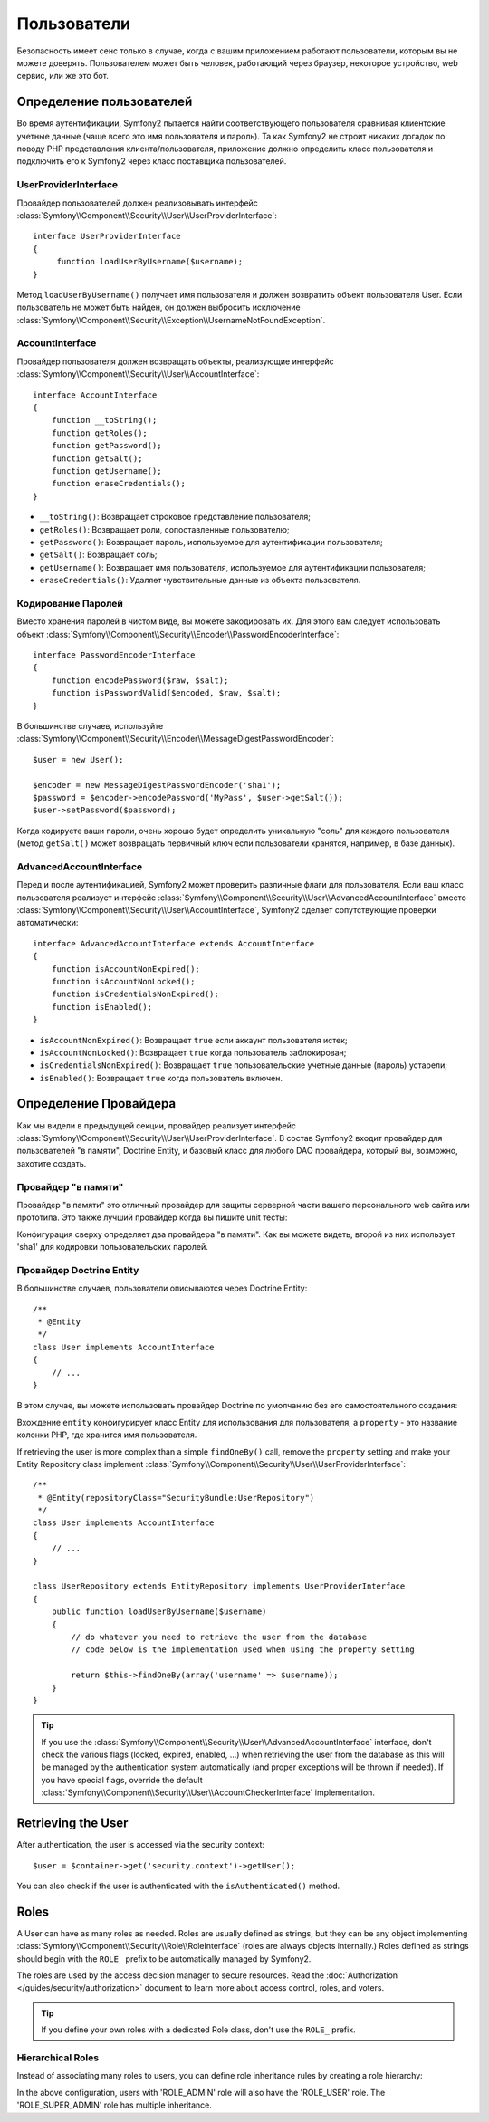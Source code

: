 Пользователи
============

Безопасность имеет сенс только в случае, когда с вашим приложением работают пользователи, которым вы не можете доверять. Пользователем может быть человек, работающий через браузер, некоторое устройство, web сервис, или же это бот.

Определение пользователей
-------------------------

Во время аутентификации, Symfony2 пытается найти соответствующего пользователя сравнивая клиентские учетные данные (чаще всего это имя пользователя и пароль). Та как Symfony2 не строит никаких догадок по поводу PHP представления клиента/пользователя, приложение должно определить класс пользователя и подключить его к Symfony2 через класс поставщика пользователей.

UserProviderInterface
~~~~~~~~~~~~~~~~~~~~~

Провайдер пользователей должен реализовывать интерфейс :class:`Symfony\\Component\\Security\\User\\UserProviderInterface`::

    interface UserProviderInterface
    {
         function loadUserByUsername($username);
    }

Метод ``loadUserByUsername()`` получает имя пользователя и должен возвратить объект пользователя User. Если пользователь не может быть найден, он должен выбросить исключение :class:`Symfony\\Component\\Security\\Exception\\UsernameNotFoundException`.

.. примечание::

    Чаще всего, вам нет надобности определять провайдер пользователя самим, так как в состав Symfony2 входят наиболее общие варианты. Смотрите следующую секцию для более детальной информации.

AccountInterface
~~~~~~~~~~~~~~~~

Провайдер пользователя должен возвращать объекты, реализующие интерфейс :class:`Symfony\\Component\\Security\\User\\AccountInterface`::

    interface AccountInterface
    {
        function __toString();
        function getRoles();
        function getPassword();
        function getSalt();
        function getUsername();
        function eraseCredentials();
    }

* ``__toString()``: Возвращает строковое представление пользователя;
* ``getRoles()``: Возвращает роли, сопоставленные пользователю;
* ``getPassword()``: Возвращает пароль, используемое для аутентификации пользователя;
* ``getSalt()``: Возвращает соль;
* ``getUsername()``: Возвращает имя пользователя, используемое для аутентификации пользователя;
* ``eraseCredentials()``: Удаляет чувствительные данные из объекта пользователя.

Кодирование Паролей
~~~~~~~~~~~~~~~~~~~

Вместо хранения паролей в чистом виде, вы можете закодировать их. Для этого вам следует использовать объект :class:`Symfony\\Component\\Security\\Encoder\\PasswordEncoderInterface`::

    interface PasswordEncoderInterface
    {
        function encodePassword($raw, $salt);
        function isPasswordValid($encoded, $raw, $salt);
    }

.. примечание::

    Во время аутентификации, Symfony2 будет использовать метод ``isPasswordValid()``
    для проверки пароля пользователя; прочитайте следующую секцию, чтобы узнать, как уведомить ваш провайдер
    аутентификации использовать кодирование.

В большинстве случаев, используйте
:class:`Symfony\\Component\\Security\\Encoder\\MessageDigestPasswordEncoder`::

    $user = new User();

    $encoder = new MessageDigestPasswordEncoder('sha1');
    $password = $encoder->encodePassword('MyPass', $user->getSalt());
    $user->setPassword($password);

Когда кодируете ваши пароли, очень хорошо будет определить уникальную "соль" для каждого пользователя (метод ``getSalt()`` может возвращать первичный ключ если пользователи хранятся, например, в базе данных).

AdvancedAccountInterface
~~~~~~~~~~~~~~~~~~~~~~~~

Перед и после аутентификацией, Symfony2 может проверить различные флаги для пользователя.
Если ваш класс пользователя реализует интерфейс :class:`Symfony\\Component\\Security\\User\\AdvancedAccountInterface` вместо :class:`Symfony\\Component\\Security\\User\\AccountInterface`, Symfony2 сделает сопутствующие проверки автоматически::

    interface AdvancedAccountInterface extends AccountInterface
    {
        function isAccountNonExpired();
        function isAccountNonLocked();
        function isCredentialsNonExpired();
        function isEnabled();
    }

* ``isAccountNonExpired()``: Возвращает ``true`` если аккаунт пользователя истек;
* ``isAccountNonLocked()``: Возвращает ``true`` когда пользователь заблокирован;
* ``isCredentialsNonExpired()``: Возвращает ``true`` пользовательские учетные данные (пароль) устарели;
* ``isEnabled()``: Возвращает ``true`` когда пользователь включен.

.. примечание::

    Интерфейс :class:`Symfony\\Component\\Security\\User\\AdvancedAccountInterface`
    зависит от объекта
    :class:`Symfony\\Component\\Security\\User\\AccountCheckerInterface`
    для того чтобы выполнить пре-аутентификационные и пост-аутентификационные проверки.

Определение Провайдера
----------------------

Как мы видели в предыдущей секции, провайдер реализует интерфейс :class:`Symfony\\Component\\Security\\User\\UserProviderInterface`. В состав Symfony2 входит провайдер для пользователей "в памяти", Doctrine Entity, и базовый класс для любого DAO провайдера, который вы, возможно, захотите создать.

Провайдер "в памяти"
~~~~~~~~~~~~~~~~~~~~

Провайдер "в памяти" это отличный провайдер для защиты серверной части вашего персонального web сайта или прототипа. Это также лучший провайдер когда вы пишите unit тесты:

.. configuration-block::

    .. code-block:: yaml

        # app/config/config.yml
        security.config:
            providers:
                main:
                    users:
                        foo: { password: foo, roles: ROLE_USER }
                        bar: { password: bar, roles: [ROLE_USER, ROLE_ADMIN] }
                encoded:
                    password_encoder: sha1
                    users:
                        foo: { password: 0beec7b5ea3f0fdbc95d0dd47f3c5bc275da8a33, roles: ROLE_USER }

    .. code-block:: xml

        <!-- app/config/config.xml -->
        <config>
            <provider name="main">
                <user name="foo" password="foo" roles="ROLE_USER" />
                <user name="bar" password="bar" roles="ROLE_USER,ROLE_ADMIN" />
            </provider>

            <provider name="encoded">
                <password-encoder>sha1</password-encoder>
                <user name="foo" password="0beec7b5ea3f0fdbc95d0dd47f3c5bc275da8a33" roles="ROLE_USER" />
            </provider>
        </config>

    .. code-block:: php

        // app/config/config.php
        $container->loadFromExtension('security', 'config', array(
            'providers' => array(
                'main' => array('users' => array(
                    'foo' => array('password' => 'foo', 'roles' => 'ROLE_USER'),
                    'bar' => array('password' => 'bar', 'roles' => array('ROLE_USER', 'ROLE_ADMIN')),
                )),
                'encoded' => array('password_encoder' => 'sha1', 'users' => array(
                    'foo' => array('password' => '0beec7b5ea3f0fdbc95d0dd47f3c5bc275da8a33', 'roles' => 'ROLE_USER'),
                )),
            ),
        ));

Конфигурация сверху определяет два провайдера "в памяти". Как вы можете видеть, второй из них использует 'sha1' для кодировки пользовательских паролей.

Провайдер Doctrine Entity
~~~~~~~~~~~~~~~~~~~~~~~~~

В большинстве случаев, пользователи описываются через Doctrine Entity::

    /**
     * @Entity
     */
    class User implements AccountInterface
    {
        // ...
    }

В этом случае, вы можете использовать провайдер Doctrine по умолчанию без его самостоятельного создания:

.. configuration-block::

    .. code-block:: yaml

        # app/config/config.yml
        security.config:
            providers:
                main:
                    password_encoder: sha1
                    entity: { class: SecurityBundle:User, property: username }

    .. code-block:: xml

        <!-- app/config/config.xml -->
        <config>
            <provider name="main">
                <password-encoder>sha1</password-encoder>
                <entity class="SecurityBundle:User" property="username" />
            </provider>
        </config>

    .. code-block:: php

        // app/config/config.php
        $container->loadFromExtension('security', 'config', array(
            'providers' => array(
                'main' => array(
                    'password_encoder' => 'sha1',
                    'entity' => array('class' => 'SecurityBundle:User', 'property' => 'username'),
                ),
            ),
        ));

Вхождение ``entity`` конфигурирует класс Entity для использования для пользователя, а ``property`` - это название колонки PHP, где хранится имя пользователя.

If retrieving the user is more complex than a simple ``findOneBy()`` call,
remove the ``property`` setting and make your Entity Repository class
implement :class:`Symfony\\Component\\Security\\User\\UserProviderInterface`::

    /**
     * @Entity(repositoryClass="SecurityBundle:UserRepository")
     */
    class User implements AccountInterface
    {
        // ...
    }

    class UserRepository extends EntityRepository implements UserProviderInterface
    {
        public function loadUserByUsername($username)
        {
            // do whatever you need to retrieve the user from the database
            // code below is the implementation used when using the property setting

            return $this->findOneBy(array('username' => $username));
        }
    }

.. tip::

    If you use the
    :class:`Symfony\\Component\\Security\\User\\AdvancedAccountInterface`
    interface, don't check the various flags (locked, expired, enabled, ...)
    when retrieving the user from the database as this will be managed by the
    authentication system automatically (and proper exceptions will be thrown
    if needed). If you have special flags, override the default
    :class:`Symfony\\Component\\Security\\User\\AccountCheckerInterface`
    implementation.

Retrieving the User
-------------------

After authentication, the user is accessed via the security context::

    $user = $container->get('security.context')->getUser();

You can also check if the user is authenticated with the ``isAuthenticated()``
method.

Roles
-----

A User can have as many roles as needed. Roles are usually defined as strings,
but they can be any object implementing
:class:`Symfony\\Component\\Security\\Role\\RoleInterface` (roles are always
objects internally.) Roles defined as strings should begin with the ``ROLE_``
prefix to be automatically managed by Symfony2.

The roles are used by the access decision manager to secure resources. Read
the :doc:`Authorization </guides/security/authorization>` document to learn
more about access control, roles, and voters.

.. tip::

    If you define your own roles with a dedicated Role class, don't use the
    ``ROLE_`` prefix.

Hierarchical Roles
~~~~~~~~~~~~~~~~~~

Instead of associating many roles to users, you can define role inheritance
rules by creating a role hierarchy:

.. configuration-block::

    .. code-block:: yaml

        # app/config/config.yml
        security.config:
            role_hierarchy:
                ROLE_ADMIN:       ROLE_USER
                ROLE_SUPER_ADMIN: [ROLE_USER, ROLE_ADMIN, ROLE_ALLOWED_TO_SWITCH]

    .. code-block:: xml

        <!-- app/config/config.xml -->
        <config>
            <role-hierarchy>
                <role id="ROLE_ADMIN">ROLE_USER</role>
                <role id="ROLE_SUPER_ADMIN">ROLE_USER,ROLE_ADMIN,ROLE_ALLOWED_TO_SWITCH</role>
            </role-hierarchy>
        </config>

    .. code-block:: php

        // app/config/config.php
        $container->loadFromExtension('security', 'config', array(
            'role_hierarchy' => array(
                'ROLE_ADMIN'       => 'ROLE_USER',
                'ROLE_SUPER_ADMIN' => array('ROLE_USER,ROLE_ADMIN', 'ROLE_ALLOWED_TO_SWITCH'),
            ),
        ));

In the above configuration, users with 'ROLE_ADMIN' role will also have the
'ROLE_USER' role. The 'ROLE_SUPER_ADMIN' role has multiple inheritance.
